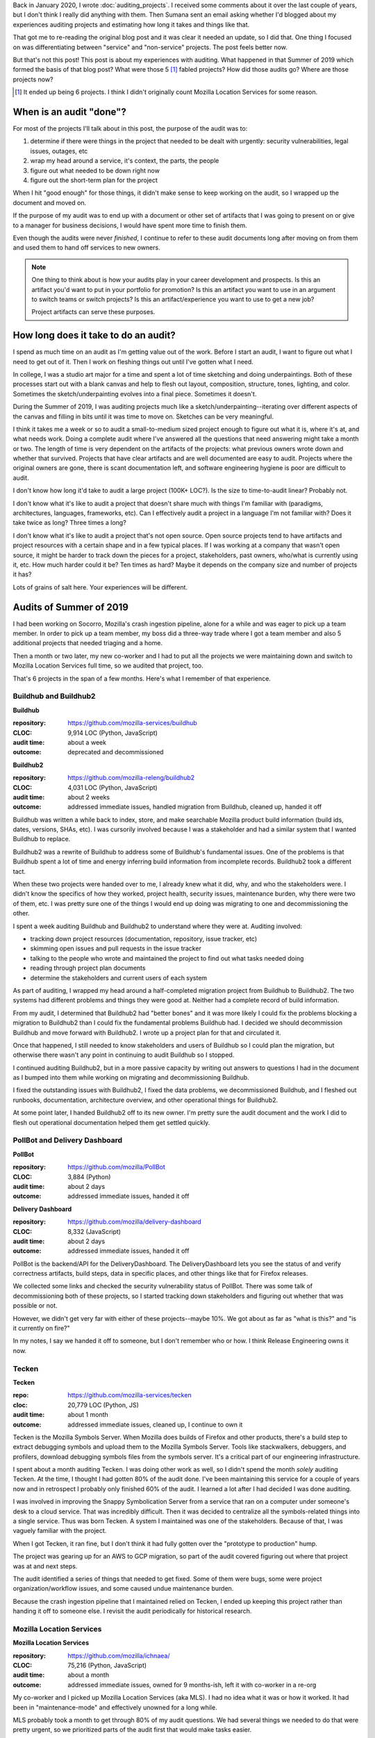 .. title: Project audit experiences
.. slug: auditing_experiences
.. date: 2022-01-16 18:00:00
.. tags: dev, python, mozilla, story, tecken, buildhub, pollbot, mls

Back in January 2020, I wrote :doc:`auditing_projects`. I received some
comments about it over the last couple of years, but I don't think I really did
anything with them. Then Sumana sent an email asking whether I'd blogged about
my experiences auditing projects and estimating how long it takes and things
like that.

That got me to re-reading the original blog post and it was clear it needed an
update, so I did that. One thing I focused on was differentiating between
"service" and "non-service" projects. The post feels better now.

But that's not this post! This post is about my experiences with auditing. What
happened in that Summer of 2019 which formed the basis of that blog post? What
were those 5 [1]_ fabled projects? How did those audits go? Where are those
projects now?

.. [1] It ended up being 6 projects. I think I didn't originally count Mozilla
   Location Services for some reason.


.. TEASER_END

When is an audit "done"?
========================

For most of the projects I'll talk about in this post, the purpose of the audit
was to:

1. determine if there were things in the project that needed to be dealt with
   urgently: security vulnerabilities, legal issues, outages, etc
2. wrap my head around a service, it's context, the parts, the people
3. figure out what needed to be down right now
4. figure out the short-term plan for the project

When I hit "good enough" for those things, it didn't make sense to keep working
on the audit, so I wrapped up the document and moved on.

If the purpose of my audit was to end up with a document or other set of
artifacts that I was going to present on or give to a manager for business
decisions, I would have spent more time to finish them.

Even though the audits were never *finished*, I continue to refer to these
audit documents long after moving on from them and used them to hand off
services to new owners.

.. Note::

   One thing to think about is how your audits play in your career development
   and prospects. Is this an artifact you'd want to put in your portfolio for
   promotion? Is this an artifact you want to use in an argument to switch
   teams or switch projects? Is this an artifact/experience you want to use to
   get a new job?

   Project artifacts can serve these purposes.


How long does it take to do an audit?
=====================================

I spend as much time on an audit as I'm getting value out of the work. Before I
start an audit, I want to figure out what I need to get out of it. Then I work
on fleshing things out until I've gotten what I need.

In college, I was a studio art major for a time and spent a lot of time
sketching and doing underpaintings. Both of these processes start out with a
blank canvas and help to flesh out layout, composition, structure, tones,
lighting, and color. Sometimes the sketch/underpainting evolves into a final
piece. Sometimes it doesn't.

During the Summer of 2019, I was auditing projects much like a
sketch/underpainting--iterating over different aspects of the canvas and
filling in bits until it was time to move on. Sketches can be very meaningful.

I think it takes me a week or so to audit a small-to-medium sized project
enough to figure out what it is, where it's at, and what needs work. Doing a
complete audit where I've answered all the questions that need answering might
take a month or two. The length of time is very dependent on the artifacts
of the projects: what previous owners wrote down and whether that survived.
Projects that have clear artifacts and are well documented are easy to audit.
Projects where the original owners are gone, there is scant documentation left,
and software engineering hygiene is poor are difficult to audit.

I don't know how long it'd take to audit a large project (100K+ LOC?). Is the
size to time-to-audit linear? Probably not.

I don't know what it's like to audit a project that doesn't share much with
things I'm familiar with (paradigms, architectures, languages, frameworks,
etc). Can I effectively audit a project in a language I'm not familiar with?
Does it take twice as long? Three times a long?

I don't know what it's like to audit a project that's not open source. Open
source projects tend to have artifacts and project resources with a certain
shape and in a few typical places. If I was working at a company that wasn't
open source, it might be harder to track down the pieces for a project,
stakeholders, past owners, who/what is currently using it, etc. How much harder
could it be? Ten times as hard? Maybe it depends on the company size and number
of projects it has?

Lots of grains of salt here. Your experiences will be different.


Audits of Summer of 2019
========================

I had been working on Socorro, Mozilla's crash ingestion pipeline, alone for a
while and was eager to pick up a team member. In order to pick up a team
member, my boss did a three-way trade where I got a team member and also 5
additional projects that needed triaging and a home.

Then a month or two later, my new co-worker and I had to put all the projects
we were maintaining down and switch to Mozilla Location Services full time, so
we audited that project, too.

That's 6 projects in the span of a few months. Here's what I remember of that
experience.


Buildhub and Buildhub2
----------------------

**Buildhub**

:repository: https://github.com/mozilla-services/buildhub
:CLOC: 9,914 LOC (Python, JavaScript)
:audit time: about a week
:outcome: deprecated and decommissioned

**Buildhub2**

:repository: https://github.com/mozilla-releng/buildhub2
:CLOC: 4,031 LOC (Python, JavaScript)
:audit time: about 2 weeks
:outcome: addressed immediate issues, handled migration from Buildhub, cleaned up, handed it off

Buildhub was written a while back to index, store, and make searchable Mozilla
product build information (build ids, dates, versions, SHAs, etc). I was
cursorily involved because I was a stakeholder and had a similar system that I
wanted Buildhub to replace.

Buildhub2 was a rewrite of Buildhub to address some of Buildhub's fundamental
issues. One of the problems is that Buildhub spent a lot of time and energy
inferring build information from incomplete records. Buildhub2 took a different
tact.

When these two projects were handed over to me, I already knew what it did,
why, and who the stakeholders were. I didn't know the specifics of how they
worked, project health, security issues, maintenance burden, why there were two
of them, etc. I was pretty sure one of the things I would end up doing was
migrating to one and decommissioning the other.

I spent a week auditing Buildhub and Buildhub2 to understand where they were
at. Auditing involved:

* tracking down project resources (documentation, repository, issue tracker, etc)
* skimming open issues and pull requests in the issue tracker
* talking to the people who wrote and maintained the project to find out what
  tasks needed doing
* reading through project plan documents
* determine the stakeholders and current users of each system

As part of auditing, I wrapped my head around a half-completed migration
project from Buildhub to Buildhub2. The two systems had different problems and
things they were good at. Neither had a complete record of build information.

From my audit, I determined that Buildhub2 had "better bones" and it was more
likely I could fix the problems blocking a migration to Buildhub2 than I could
fix the fundamental problems Buildhub had. I decided we should decommission
Buildhub and move forward with Buildhub2. I wrote up a project plan for that
and circulated it.

Once that happened, I still needed to know stakeholders and users of Buildhub
so I could plan the migration, but otherwise there wasn't any point in
continuing to audit Buildhub so I stopped.

I continued auditing Buildhub2, but in a more passive capacity by writing out
answers to questions I had in the document as I bumped into them while working
on migrating and decommissioning Buildhub.

I fixed the outstanding issues with Buildhub2, I fixed the data problems, we
decommissioned Buildhub, and I fleshed out runbooks, documentation, architecture
overview, and other operational things for Buildhub2.

At some point later, I handed Buildhub2 off to its new owner. I'm pretty sure
the audit document and the work I did to flesh out operational documentation
helped them get settled quickly.


PollBot and Delivery Dashboard
------------------------------

**PollBot**

:repository: https://github.com/mozilla/PollBot
:CLOC: 3,884 (Python)
:audit time: about 2 days
:outcome: addressed immediate issues, handed it off

**Delivery Dashboard**

:repository: https://github.com/mozilla/delivery-dashboard
:CLOC: 8,332 (JavaScript)
:audit time: about 2 days
:outcome: addressed immediate issues, handed it off

PollBot is the backend/API for the DeliveryDashboard. The DeliveryDashboard
lets you see the status of and verify correctness artifacts, build steps, data
in specific places, and other things like that for Firefox releases.

We collected some links and checked the security vulnerability status of
PollBot. There was some talk of decommissioning both of these projects, so I
started tracking down stakeholders and figuring out whether that was possible
or not.

However, we didn't get very far with either of these projects--maybe 10%. We
got about as far as "what is this?" and "is it currently on fire?"

In my notes, I say we handed it off to someone, but I don't remember who or
how. I think Release Engineering owns it now.


Tecken
------

**Tecken**

:repo: https://github.com/mozilla-services/tecken
:cloc: 20,779 LOC (Python, JS)
:audit time: about 1 month
:outcome: addressed immediate issues, cleaned up, I continue to own it

Tecken is the Mozilla Symbols Server. When Mozilla does builds of Firefox and
other products, there's a build step to extract debugging symbols and upload
them to the Mozilla Symbols Server. Tools like stackwalkers, debuggers, and
profilers, download debugging symbols files from the symbols server. It's a
critical part of our engineering infrastructure.

I spent about a month auditing Tecken. I was doing other work as well, so I
didn't spend the month *solely* auditing Tecken. At the time, I thought I had
gotten 80% of the audit done. I've been maintaining this service for a couple
of years now and in retrospect I probably only finished 60% of the audit. I
learned a lot after I had decided I was done auditing.

I was involved in improving the Snappy Symbolication Server from a service that
ran on a computer under someone's desk to a cloud service. That was incredibly
difficult. Then it was decided to centralize all the symbols-related things
into a single service. Thus was born Tecken. A system I maintained was one of
the stakeholders. Because of that, I was vaguely familiar with the project.

When I got Tecken, it ran fine, but I don't think it had fully gotten over the
"prototype to production" hump.

The project was gearing up for an AWS to GCP migration, so part of the audit
covered figuring out where that project was at and next steps.

The audit identified a series of things that needed to get fixed. Some of them
were bugs, some were project organization/workflow issues, and some caused
undue maintenance burden.

Because the crash ingestion pipeline that I maintained relied on Tecken, I
ended up keeping this project rather than handing it off to someone else. I
revisit the audit periodically for historical research.


Mozilla Location Services
-------------------------

**Mozilla Location Services**

:repository: https://github.com/mozilla/ichnaea/
:CLOC: 75,216 (Python, JavaScript)
:audit time: about a month
:outcome: addressed immediate issues, owned for 9 months-ish, left it with
          co-worker in a re-org

My co-worker and I picked up Mozilla Location Services (aka MLS). I had no idea
what it was or how it worked. It had been in "maintenance-mode" and effectively
unowned for a long while.

MLS probably took a month to get through 80% of my audit questions. We had
several things we needed to do that were pretty urgent, so we prioritized parts
of the audit first that would make tasks easier.

MLS was medium-sized and shaped very differently from any of the projects I had
worked on so far.

.. Note::

   It's easier for me to audit things that are like things I've seen before and
   harder to audit things that are built in ways I have no experience with and
   feel foreign.


MLS felt foreign, but at its heart it was a data ingestion pipeline, a set of
APIs, and a webapp.

We audited MLS, worked on the urgent tasks, converted the local dev environment
to Docker, upgraded the project from Python 2 to Python 3, redid its
infrastructure and deploy pipeline to match current standards, overhauled the
documentation, and fixed data processing issues.

I stayed on MLS until April 2020 but then slowly shifted back to Socorro and
Tecken and then in August 2020, Socorro, Tecken, and I got moved to the Data
Org at Mozilla and I didn't touch MLS much after that.


Conclusion
==========

I wonder if there's value in doing an audit on a project I've been working for
a while. Does auditing help bring the project "back in line" with current
standards and expectations? I do periodic audits to cover quality assurance.
Maybe it would be interesting to audit one aspect of a project periodically.

I haven't spent much time to see what other work there is out there that covers
something similar to what I've outlined. I wonder who else is thinking about
this.

I have another blog post I keep meaning to write about the process of putting a
project into a low-maintenance mode, what low-maintenance mode entails, and the
process of taking it out of low-maintenance mode into more active development.
It might be helpful to do an audit when taking a project out of low-maintenance
mode. It might also be helpful to do an audit when converting a service from a
prototype to a production system. I wonder what other points in a service's
life cycle audits help.
